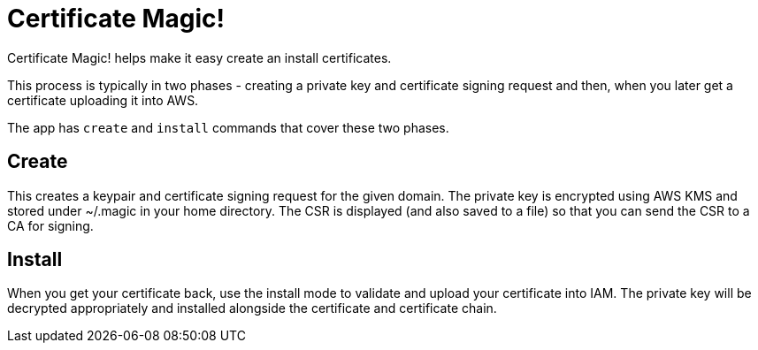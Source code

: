 = Certificate Magic!

Certificate Magic! helps make it easy create an install certificates.

This process is typically in two phases - creating a private key and certificate signing request and then, when you later get a certificate uploading it into AWS.

The app has `create` and `install` commands that cover these two phases.

== Create

This creates a keypair and certificate signing request for the given domain. The private key is encrypted using AWS KMS and stored under ~/.magic in your home directory. The CSR is displayed (and also saved to a file) so that you can send the CSR to a CA for signing.

== Install

When you get your certificate back, use the install mode to validate and upload your certificate into IAM. The private key will be decrypted appropriately and installed alongside the certificate and certificate chain.


